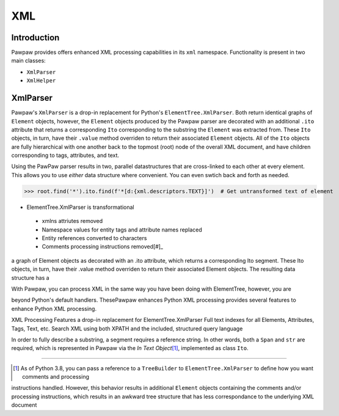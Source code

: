===
XML
===

Introduction
============

Pawpaw provides offers enhanced XML processing capabilities in its ``xml`` namespace.  Functionality is present in two main classes:

* ``XmlParser``
* ``XmlHelper``

XmlParser
=========

Pawpaw's ``XmlParser`` is a drop-in replacement for Python's ``ElementTree.XmlParser``.  Both return identical graphs of ``Element``
objects, however, the ``Element`` objects produced by the Pawpaw parser are decorated with an additional ``.ito`` attribute that
returns a corresponding ``Ito`` corresponding to the substring the ``Element`` was extracted from.  These ``Ito`` objects, in turn, have
their ``.value`` method overriden to return their associated ``Element`` objects.  All of the ``Ito`` objects are fully hierarchical
with one another back to the topmost (root) node of the overall XML document, and have children corresponding to tags, attributes,
and text.

Using the PawPaw parser results in two, parallel datastructures that are cross-linked to each other at every element.  This allows
you to use *either* data structure where convenient.  You can even swtich back and forth as needed.

>>> root.find('*').ito.find(f'*[d:{xml.descriptors.TEXT}]')  # Get untransformed text of element

* ElementTree.XmlParser is transformational
 - xmlns attriutes removed
 - Namespace values for entity tags and attribute names replaced
 - Entity references converted to characters
 - Comments processing instructions removed[#]_

a graph of
Element objects as  decorated with an .ito attribute, which returns a corresponding Ito segment.  These Ito objects, in turn, have
their .value method overriden to return their associated Element objects.  The resulting data structure has a 

With Pawpaw, you can process XML in
the same way you have been doing with ElementTree, however, you are 

beyond Python's default handlers.  ThesePawpaw enhances Python XML processing  provides several features to enhance Python XML processing.

XML Processing
Features a drop-in replacement for ElementTree.XmlParser
Full text indexes for all Elements, Attributes, Tags, Text, etc.
Search XML using both XPATH and the included, structured query language

In order to fully describe a substring, a segment requires a reference string.  In other words, both a ``Span`` and ``str`` are required, which is represented in Pawpaw via the *In Text Object*\ [#]_, implemented as class ``Ito``.




----

.. [#] As of Python 3.8, you can pass a reference to a ``TreeBuilder`` to ``ElementTree.XmlParser`` to define how you want comments and processing
instructions handled.  However, this behavior results in additional ``Element`` objects containing the comments and/or processing instructions, which
results in an awkward tree structure that has less correspondance to the underlying XML document

